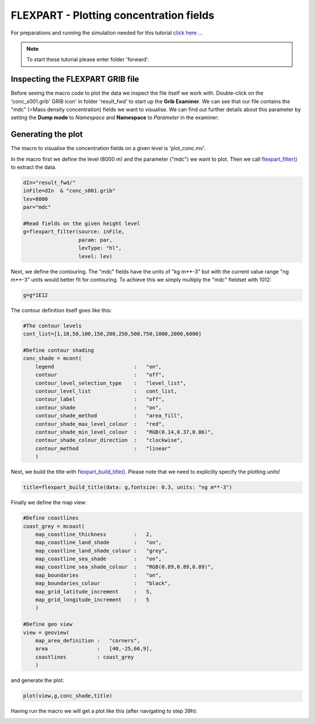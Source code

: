 .. _flexpart_plotting_concentration_fields:

FLEXPART - Plotting concentration fields
######################################
 
For preparations and running the simulation needed for this tutorial `click here ... <https://confluence.ecmwf.int/display/METV/FLEXPART+-+Forward+simulation>`_


.. note::

  To start these tutorial please enter folder 'forward'.

Inspecting the FLEXPART GRIB file
*********************************

Before seeing the macro code to plot the data we inspect the file itself we work with. 
Double-click on the 'conc_s001.grib' GRIB icon' in folder 'result_fwd' to start up the **Grib Examiner**. 
We can see that our file contains the "mdc" (=Mass density concentration) fields we want to visualise. 
We can find out further details about this parameter by setting the **Dump mode** to *Namespace* and **Namespace** to *Parameter* in the examiner:

.. image:: /_static/flexpart_plotting_concentration_fields/image2017-10-25_14-54-26.png

Generating the plot
*******************

The macro to visualise the concentration fields on a given level is 'plot_conc.mv'.

In the macro first we define the level (8000 m) and the parameter ("mdc") we want to plot. 
Then we call `flexpart_filter() <https://confluence.ecmwf.int/display/METV/flexpart_filter>`_ to extract the data.
  
.. code-block:: python
  
  dIn="result_fwd/"
  inFile=dIn  & "conc_s001.grib"
  lev=8000
  par="mdc"
  
  #Read fields on the given height level
  g=flexpart_filter(source: inFile,
                    param: par,
                    levType: "hl", 
                    level: lev)
  
Next, we define the contouring. The "mdc" fields have the units of "kg m**-3" but with the current value range "ng m**-3" units would better fit for contouring. 
To achieve this we simply multiply the "mdc" fieldset with 1012:
  
.. code-block:: python
  
  g=g*1E12
  
The contour definition itself goes like this:  

.. code-block:: python
  
  #The contour levels
  cont_list=[1,10,50,100,150,200,250,500,750,1000,2000,6000]
  
  #Define contour shading
  conc_shade = mcont(
      legend                          :   "on",
      contour                         :   "off",  
      contour_level_selection_type    :   "level_list",
      contour_level_list              :   cont_list,
      contour_label                   :   "off",
      contour_shade                   :   "on",
      contour_shade_method            :   "area_fill",
      contour_shade_max_level_colour  :   "red",
      contour_shade_min_level_colour  :   "RGB(0.14,0.37,0.86)",
      contour_shade_colour_direction  :   "clockwise",    
      contour_method                  :   "linear"
      )
  
Next, we build the title with `flexpart_build_title() <https://confluence.ecmwf.int/display/METV/flexpart_build_title>`_. 
Please note that we need to explicitly specify the plotting units!

.. code-block:: python
  
  title=flexpart_build_title(data: g,fontsize: 0.3, units: "ng m**-3") 

Finally we define the map view:  
  
  
.. code-block:: python
  
  #Define coastlines
  coast_grey = mcoast(
      map_coastline_thickness         :   2,
      map_coastline_land_shade        :   "on",
      map_coastline_land_shade_colour :   "grey",
      map_coastline_sea_shade         :   "on",
      map_coastline_sea_shade_colour  :   "RGB(0.89,0.89,0.89)",
      map_boundaries                  :   "on",
      map_boundaries_colour           :   "black",
      map_grid_latitude_increment     :   5,
      map_grid_longitude_increment    :   5
      )
  
  #Define geo view
  view = geoview(
      map_area_definition :   "corners",
      area                :   [40,-25,66,9],
      coastlines          : coast_grey
      )
  
and generate the plot:
  
.. code-block:: python
  
  plot(view,g,conc_shade,title)
  
Having run the macro we will get a plot like this (after navigating to step 39h):

.. image:: /_static/flexpart_plotting_concentration_fields/image2017-10-24_14-42-1.png

